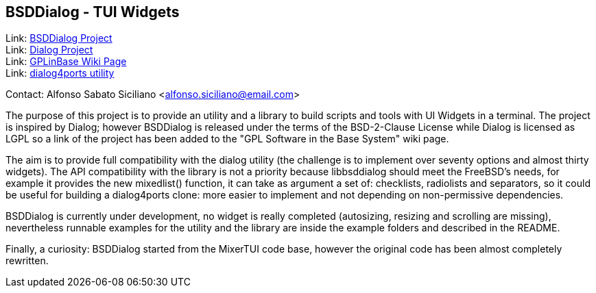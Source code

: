 == BSDDialog - TUI Widgets

Link: link:https://gitlab.com/alfix/bsddialog[BSDDialog Project] +
Link: link:https://invisible-island.net/dialog[Dialog Project] +
Link: link:https://wiki.freebsd.org/GPLinBase[GPLinBase Wiki Page] +
Link: link:https://man.freebsd.org/dialog4ports/1[dialog4ports utility]

Contact: Alfonso Sabato Siciliano <alfonso.siciliano@email.com>  

The purpose of this project is to provide an utility and a library to build
scripts and tools with UI Widgets in a terminal.
The project is inspired by Dialog; however BSDDialog is released under the terms
of the BSD-2-Clause License while Dialog is licensed as LGPL so a link of the
project has been added to the "GPL Software in the Base System" wiki page.

The aim is to provide full compatibility with the dialog utility (the challenge
is to implement over seventy options and almost thirty widgets).
The API compatibility with the library is not a priority because libbsddialog
should meet the FreeBSD's needs, for example it provides the new mixedlist()
function, it can take as argument a set of: checklists, radiolists and
separators, so it could be useful for building a dialog4ports clone: more easier
to implement and not depending on non-permissive dependencies.

BSDDialog is currently under development, no widget is really completed
(autosizing, resizing and scrolling are missing), nevertheless runnable examples
for the utility and the library are inside the example folders and described in
the README.

Finally, a curiosity: BSDDialog started from the MixerTUI code base, however the
original code has been almost completely rewritten.
